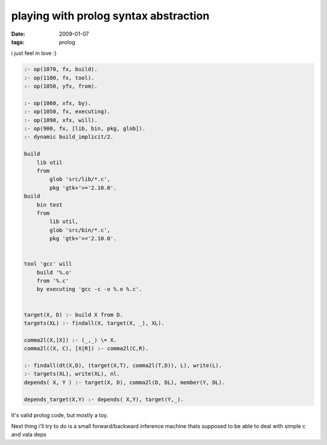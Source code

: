 playing with prolog syntax abstraction
======================================

:date: 2009-01-07
:tags: prolog


i just feel in love :)

.. code:: prolog

    :- op(1070, fx, build).
    :- op(1100, fx, tool).
    :- op(1050, yfx, from).

    :- op(1060, xfx, by).
    :- op(1050, fx, executing).
    :- op(1090, xfx, will).
    :- op(900, fx, [lib, bin, pkg, glob]).
    :- dynamic build_implicit/2.

    build
        lib util
        from
            glob 'src/lib/*.c',
            pkg 'gtk+'>='2.10.0'.
    build
        bin test
        from
            lib util,
            glob 'src/bin/*.c',
            pkg 'gtk+'>='2.10.0'.


    tool 'gcc' will
        build '%.o'
        from '%.c'
        by executing 'gcc -c -o %.o %.c'.


    target(X, D) :- build X from D.
    targets(XL) :- findall(X, target(X, _), XL).

    comma2l(X,[X]) :- (_,_) \= X.
    comma2l((X, C), [X|R]) :- comma2l(C,R).

    :- findall(dt(X,D), (target(X,T), comma2l(T,D)), L), write(L).
    :- targets(XL), write(XL), nl.
    depends( X, Y ) :- target(X, D), comma2l(D, DL), member(Y, DL).

    depends_target(X,Y) :- depends( X,Y), target(Y,_).

It's valid prolog code, but mostly a toy.

Next thing i'll try to do is a small forward/backward inference machine thats supposed to be able to deal with simple c and vala deps

